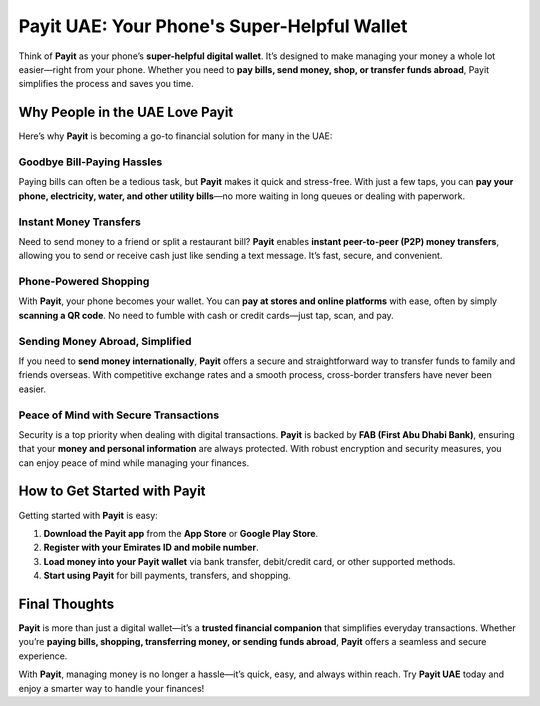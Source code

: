 ========================================
Payit UAE: Your Phone's Super-Helpful Wallet
========================================

Think of **Payit** as your phone’s **super-helpful digital wallet**. It’s designed to make managing your money a whole lot easier—right from your phone. Whether you need to **pay bills, send money, shop, or transfer funds abroad**, Payit simplifies the process and saves you time.

Why People in the UAE Love Payit
--------------------------------
Here’s why **Payit** is becoming a go-to financial solution for many in the UAE:

Goodbye Bill-Paying Hassles
^^^^^^^^^^^^^^^^^^^^^^^^^^^
Paying bills can often be a tedious task, but **Payit** makes it quick and stress-free. With just a few taps, you can **pay your phone, electricity, water, and other utility bills**—no more waiting in long queues or dealing with paperwork.

Instant Money Transfers
^^^^^^^^^^^^^^^^^^^^^^^
Need to send money to a friend or split a restaurant bill? **Payit** enables **instant peer-to-peer (P2P) money transfers**, allowing you to send or receive cash just like sending a text message. It’s fast, secure, and convenient.

Phone-Powered Shopping
^^^^^^^^^^^^^^^^^^^^^^
With **Payit**, your phone becomes your wallet. You can **pay at stores and online platforms** with ease, often by simply **scanning a QR code**. No need to fumble with cash or credit cards—just tap, scan, and pay.

Sending Money Abroad, Simplified
^^^^^^^^^^^^^^^^^^^^^^^^^^^^^^^^
If you need to **send money internationally**, **Payit** offers a secure and straightforward way to transfer funds to family and friends overseas. With competitive exchange rates and a smooth process, cross-border transfers have never been easier.

Peace of Mind with Secure Transactions
^^^^^^^^^^^^^^^^^^^^^^^^^^^^^^^^^^^^^^
Security is a top priority when dealing with digital transactions. **Payit** is backed by **FAB (First Abu Dhabi Bank)**, ensuring that your **money and personal information** are always protected. With robust encryption and security measures, you can enjoy peace of mind while managing your finances.

How to Get Started with Payit
-----------------------------
Getting started with **Payit** is easy:

1. **Download the Payit app** from the **App Store** or **Google Play Store**.
2. **Register with your Emirates ID and mobile number**.
3. **Load money into your Payit wallet** via bank transfer, debit/credit card, or other supported methods.
4. **Start using Payit** for bill payments, transfers, and shopping.

Final Thoughts
--------------
**Payit** is more than just a digital wallet—it’s a **trusted financial companion** that simplifies everyday transactions. Whether you’re **paying bills, shopping, transferring money, or sending funds abroad**, **Payit** offers a seamless and secure experience.

With **Payit**, managing money is no longer a hassle—it’s quick, easy, and always within reach. Try **Payit UAE** today and enjoy a smarter way to handle your finances!
